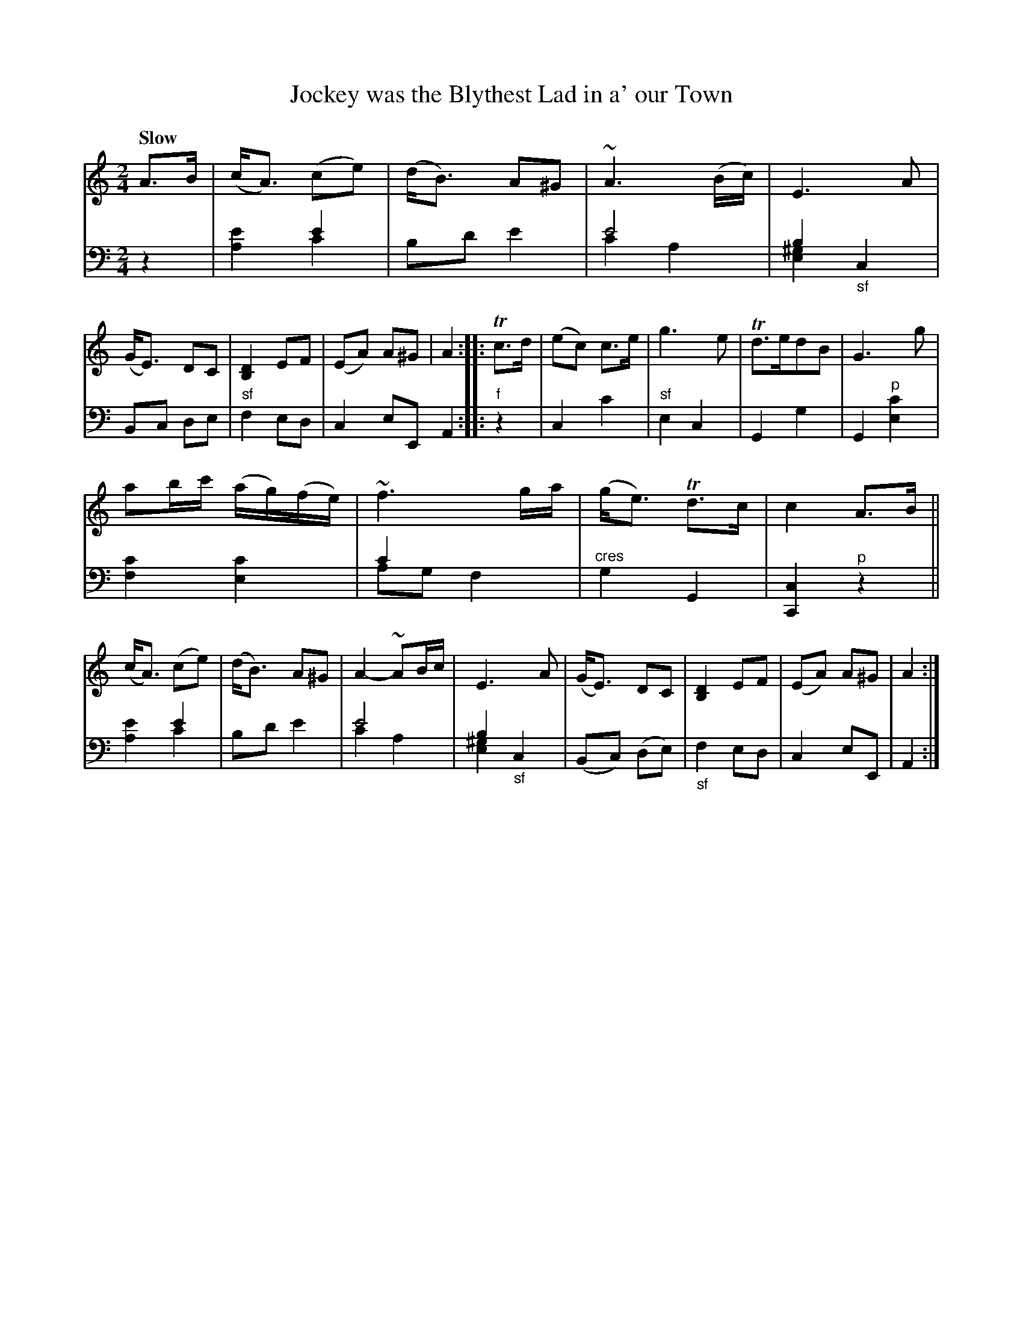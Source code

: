 X: 3133
T: Jockey was the Blythest Lad in a' our Town
%R: air, march, strathspey
N: This is version 2, for ABC software that understands voice overlays.
B: Niel Gow & Sons "Complete Repository" v.3 p.3 #3
Z: 2021 John Chambers <jc:trillian.mit.edu>
M: 2/4
L: 1/16
Q: "Slow"
K: Am
% - - - - - - - - - -
V: 1 staves=2
A3B |\
(cA3) (c2e2) | (dB3) A2^G2 | ~A6 (Bc) | E6 A2 |\
(GE3) D2C2 | [D4B,4] E2F2 | (E2A2) A2^G2 | A4 ::\
Tc3d |\
(e2c2) c3e | g6 e2 | Td3ed2B2 | G6 g2 |
a2bc' (ag)(fe) | ~f6 ga | (ge3) Td3c | c4 A3B ||\
(cA3) (c2e2) | (dB3) A2^G2 | A4- ~A2Bc | E6 A2 |\
(GE3) D2C2 | [D4B,4] E2F2 | (E2A2) A2^G2 | A4 :|
% - - - - - - - - - -
V: 2 clef=bass middle=d
z4 |\
x4 e'4 & [a4e'4] c'4 | b2d'2 e'4 | e'8 & c'4 a4 | b4 c4 & [e4^g4] "_sf"x4 |\
B2c2 d2e2 | "^sf"f4 e2d2 | c4 e2E2 A4 :: "^f"z4 |\
c4 c'4 | "^sf"e4 c4 | G4 g4 | G4 "^p"[e4c'4] |
[f4c'4] [e4c'4] | c'4 x4 & a2g2 f4 | "^cres"g4 G4 | [c4C4] "^p"z4 ||\
x4 e'4 & [a4e'4] c'4 | b2d'2 e'4 | e'8 & c'4 a4 | b4 "_sf"c4 & [e4^g4] x4 |\
(B2c2) (d2e2) | "_sf"f4 e2d2 | c4 e2E2 | A4 :|

